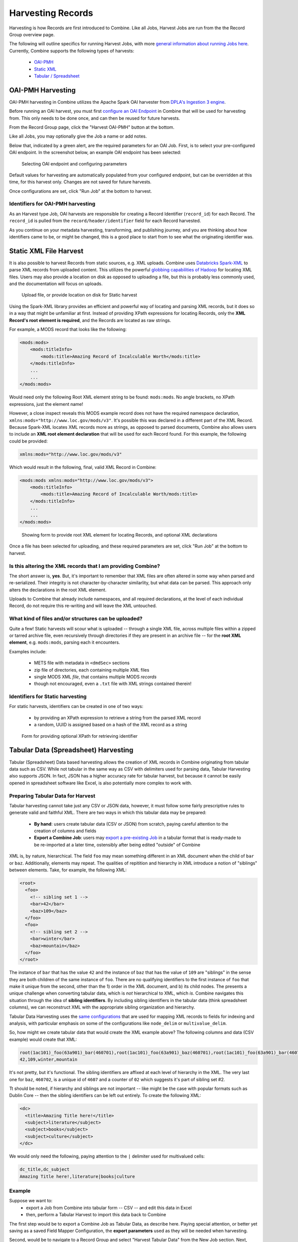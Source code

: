 ******************
Harvesting Records
******************

Harvesting is how Records are first introduced to Combine.  Like all Jobs, Harvest Jobs are run from the the Record Group overview page.

The following will outline specifics for running Harvest Jobs, with more `general information about running Jobs here <workflow.html#running-jobs>`_.  Currently, Combine supports the following types of harvests:

  * `OAI-PMH <#oai-pmh-harvesting>`_
  * `Static XML <#static-xml-file-harvest>`_
  * `Tabular / Spreadsheet <#tabular-data-spreadsheet-harvesting>`_


OAI-PMH Harvesting
==================

OAI-PMH harvesting in Combine utilizes the Apache Spark OAI harvester from `DPLA's Ingestion 3 engine <https://github.com/dpla/ingestion3>`_.

Before running an OAI harvest, you must first `configure an OAI Endpoint <configuration.html#oai-server-endpoints>`_ in Combine that will be used for harvesting from.  This only needs to be done once, and can then be reused for future harvests.

From the Record Group page, click the "Harvest OAI-PMH" button at the bottom.

Like all Jobs, you may optionally give the Job a name or add notes.

Below that, indicated by a green alert, are the required parameters for an OAI Job.  First, is to select your pre-configured OAI endpoint.  In the screenshot below, an example OAI endpoint has been selected:

.. figure:: img/oai_harvest_required.png
   :alt: Selecting OAI endpoint and configuring parameters
   :target: _images/oai_harvest_required.png

   Selecting OAI endpoint and configuring parameters

Default values for harvesting are automatically populated from your configured endpoint, but can be overridden at this time, for this harvest only.  Changes are not saved for future harvests.

Once configurations are set, click "Run Job" at the bottom to harvest.


Identifiers for OAI-PMH harvesting
----------------------------------

As an Harvest type Job, OAI harvests are responsible for creating a Record Identifier (``record_id``) for each Record.  The ``record_id`` is pulled from the ``record/header/identifier`` field for each Record harvested.

As you continue on your metadata harvesting, transforming, and publishing journey, and you are thinking about how identifiers came to be, or might be changed, this is a good place to start from to see what the originating identifier was.


Static XML File Harvest
=======================

It is also possible to harvest Records from static sources, e.g. XML uploads.  Combine uses `Databricks Spark-XML <https://github.com/databricks/spark-xml>`_ to parse XML records from uploaded content.  This utilizes the powerful `globbing capabilities of Hadoop <https://hail.is/docs/stable/hadoop_glob_patterns.html>`_ for locating XML files.  Users may also provide a location on disk as opposed to uploading a file, but this is probably less commonly used, and the documentation will focus on uploads.

.. figure:: img/static_harvest_upload.png
   :alt: Upload file, or provide location on disk for Static harvest
   :target: _images/static_harvest_upload.png

   Upload file, or provide location on disk for Static harvest

Using the Spark-XML library provides an efficient and powerful way of locating and parsing XML records, but it does so in a way that might be unfamiliar at first.  Instead of providing XPath expressions for locating Records, only the **XML Record's root element is required**, and the Records are located as raw strings.

For example, a MODS record that looks like the following:

.. code-block:: xml

    <mods:mods>
        <mods:titleInfo>
            <mods:title>Amazing Record of Incalculable Worth</mods:title>
        </mods:titleInfo>
        ...
        ...
    </mods:mods>

Would need only the following Root XML element string to be found: ``mods:mods``.  No angle brackets, no XPath expressions, just the element name!

However, a close inspect reveals this MODS example record does not have the required namespace declaration, ``xmlns:mods="http://www.loc.gov/mods/v3"``.  It's possible this was declared in a different part of the XML Record.  Because Spark-XML locates XML records more as strings, as opposed to parsed documents, Combine also allows users to include an **XML root element declaration** that will be used for each Record found.  For this example, the following could be provided:

.. code-block:: xml

    xmlns:mods="http://www.loc.gov/mods/v3"

Which would result in the following, final, valid XML Record in Combine:

.. code-block:: xml

    <mods:mods xmlns:mods="http://www.loc.gov/mods/v3">
        <mods:titleInfo>
            <mods:title>Amazing Record of Incalculable Worth/mods:title>
        </mods:titleInfo>
        ...
        ...
    </mods:mods>

.. figure:: img/static_harvest_locate_records.png
   :alt: Showing form to provide root XML element for locating Records, and optional XML declarations
   :target: _images/static_harvest_locate_records.png

   Showing form to provide root XML element for locating Records, and optional XML declarations


Once a file has been selected for uploading, and these required parameters are set, click "Run Job" at the bottom to harvest.

Is this altering the XML records that I am providing Combine?
-------------------------------------------------------------

The short answer is, **yes**.  But, it's important to remember that XML files are often altered in some way when parsed and re-serialized.  Their integrity is not character-by-character similarlity, but what data can be parsed.  This approach only alters the declarations in the root XML element.

Uploads to Combine that already include namespaces, and all required declarations, at the level of each individual Record, do not require this re-writing and will leave the XML untouched.


What kind of files and/or structures can be uploaded?
-----------------------------------------------------

Quite a few!  Static harvests will scour what is uploaded -- through a single XML file, across multiple files within a zipped or tarred archive file, even recursively through directories if they are present in an archive file -- for the **root XML element**, e.g. ``mods:mods``, parsing each it encounters.

Examples include:

  - METS file with metadata in ``<dmdSec>`` sections
  - zip file of directories, each containing multiple XML files
  - single MODS XML *file*, that contains multiple MODS *records*
  - though not encouraged, even a ``.txt`` file with XML strings contained therein!


Identifiers for Static harvesting
----------------------------------

For static harvests, identifiers can be created in one of two ways:

  - by providing an XPath expression to retrieve a string from the parsed XML record
  - a random, UUID is assigned based on a hash of the XML record as a string

.. figure:: img/static_harvest_identifier.png
   :alt: Form for providing optional XPath for retrieving identifier
   :target: _images/static_harvest_identifier.png

   Form for providing optional XPath for retrieving identifier


Tabular Data (Spreadsheet) Harvesting
=====================================

Tabular (Spreadsheet) Data based harvesting allows the creation of XML records in Combine originating from tabular data such as CSV.  While not tabular in the same way as CSV with delimiters used for parsing data, Tabular Harvesting also supports JSON.  In fact, JSON has a higher accuracy rate for tabular harvest, but because it cannot be easily opened in spreadsheet software like Excel, is also potentially more complex to work with.


Preparing Tabular Data for Harvest
----------------------------------

Tabular harvesting cannot take just any CSV or JSON data, however, it must follow some fairly prescriptive rules to generate valid and faithful XML.  There are two ways in which this tabular data may be prepared:

  * **By hand**: users create tabular data (CSV or JSON) from scratch, paying careful attention to the creation of columns and fields
  * **Export a Combine Job**: users may `export a pre-existing Job <exporting.html#export-tabular-data>`_ in a tabular format that is ready-made to be re-imported at a later time, ostensibly after being edited "outside" of Combine

XML is, by nature, hierarchical.  The field ``foo`` may mean something different in an XML document when the child of ``bar`` or ``baz``.  Additionally, elements may repeat.  The qualities of repitition and hierarchy in XML introduce a notion of "siblings" between elements.  Take, for example, the following XML:

.. code-block:: xml

    <root>
      <foo>
        <!-- sibling set 1 -->
        <bar>42</bar>
        <baz>109</baz>
      </foo>
      <foo>
        <!-- sibling set 2 -->
        <bar>winter</bar>
        <baz>mountain</baz>
      </foo>
    </root>

The instance of ``bar`` that has the value ``42`` and the instance of ``baz`` that has the value of ``109`` are "siblings" in the sense they are both children of the same instance of ``foo``.  There are no qualifying identifiers to the first instance of ``foo`` that make it unique from the second, other than the 1) order in the XML document, and b) its child nodes.  The presents a unique challenge when converting tabular data, which is *not* hierarchical to XML, which *is*.  Combine navigates this situation through the idea of **sibling identifiers**.  By including sibling identifiers in the tabular data (think spreadsheet columns), we can reconstruct XML with the appropriate sibling organization and hierarchy.

Tabular Data Harvesting uses the `same configurations <configurations.html#field-mapper-configurations>`_ that are used for mapping XML records to fields for indexing and analysis, with particular emphasis on some of the configurations like ``node_delim`` or ``multivalue_delim``.

So, how might we create tabular data that would create the XML example above?  The following columns and data (CSV example) would create that XML:

.. code-block:: text

    root(1ac101)_foo(63a901)_bar(460701),root(1ac101)_foo(63a901)_baz(460701),root(1ac101)_foo(63a901)_bar(460702),root(1ac101)_foo(63a901)_baz(460702)
    42,109,winter,mountain

It's not pretty, but it's functional.  The sibling identifiers are affixed at each level of hierarchy in the XML.  The very last one for ``baz``, ``460702``, is a unique id of ``4607`` and a counter of ``02`` which suggests it's part of sibling set #2.

Tt should be noted, if hierarchy and siblings are not important -- like might be the case with popular formats such as Dublin Core -- then the sibling identifiers can be left out entirely.  To create the following XML:

.. code-block:: xml

    <dc>
      <title>Amazing Title here!</title>
      <subject>literature</subject>
      <subject>books</subject>
      <subject>culture</subject>
    </dc>

We would only need the following, paying attention to the ``|`` delimiter used for multivalued cells:

.. code-block:: text

    dc_title,dc_subject
    Amazing Title here!,literature|books|culture


Example
-------

Suppose we want to:
  * export a Job from Combine into tabular form -- CSV -- and edit this data in Excel
  * then, perform a Tabular Harvest to import this data back to Combine

The first step would be to export a Combine Job as Tabular Data, as describe here.  Paying special attention, or better yet saving as a saved Field Mapper Configuration, the **export parameters** used as they will be needed when harvesting.

Second, would be to navigate to a Record Group and select "Harvest Tabular Data" from the New Job section.  Next, would be to either upload the CSV or JSON file, or point to a location on disk:

.. figure:: img/csv_upload.png
   :alt: Uploading CSV document for Tabular Data Harvest
   :target: _images/csv_upload.png

   Uploading CSV document for Tabular Data Harvest

Next, and arguably the most important piece of the puzzle, is providing **Ingest Parameters** that align with the parameters used to create the tabular data.  This includes things like delimiters used, whether namespace prefixes are included, and importantly, a hash of namespaces that might be encountered if they are.  These configurations are mixed in with defaults, so if none are provided, the defaults are assumed to apply.

In this example, a saved configuration called ``KVPS`` has been selected to use:

.. figure:: img/tab_harvest_params.png
   :alt: Configurations for Tabular Harvest
   :target: _images/tab_harvest_params.png

   Configurations for Tabular Harvest

Of particular note, the namespaces at the bottom, and delimiters used.  These can be tricky to configure the first time, but the idea is that they can be re-used in the future, by anyone (or exported and shared!)

Select all optional parameters, as per usual for a Job, and click "Run Tabular Harvest Job" at the bottom.


Technical Details
-----------------

As of this writing, Tabular Harvest is a bit slower than OAI-PMH or static files.  This is, in part, because the XML is being contructed during harvest, as opposed to the straight retrieval and saving of pre-formed XML.

Additionally, when harvesting CSV (as opposed to JSON) a couple of flags are particularly important:

  * ``multivalue_delim``: this flag describes the delimiter used inside multivalued cells, it is important this *not* be a comma ``,`` as this will collide with the comma used as the delimiter between columns.  Pipe ``|`` is usually a relatively safe bet.

  * ``include_sibling_id``: required if sibling identifiers have been included in the column names

  * ``nsmap``: required if namespaces are used in XML record


Discussion
----------

At first glance, this may seem more complicated, and more trouble than it's worth.  But, consider the possibility for metadata editing!  Recall that this tabular data can be exported by Combine automatically, edited in the "outside world", and then re-harvested.  This would allow tabular (spreadsheet) editing of a group of Records, which could be very difficult for 1k, 10k, 100k of XML Records, and then have the re-harvested.  Or, as demonstrated with the Dublin Core example above, where sibling identifiers are not needed, the columns are still quite human readable.















